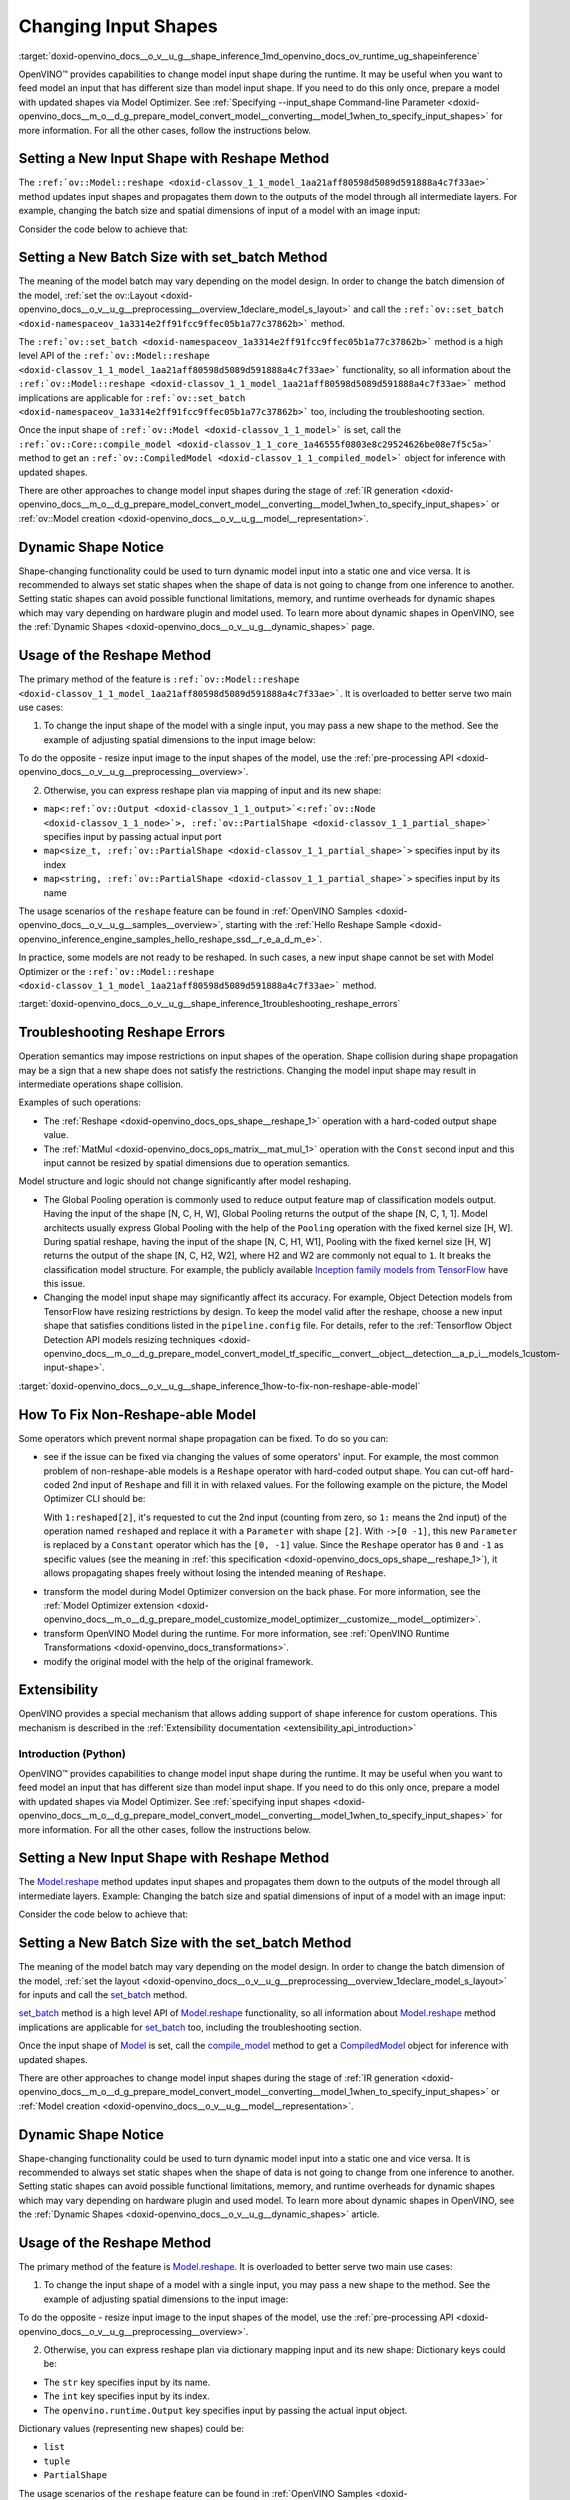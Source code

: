 .. index:: pair: page; Changing Input Shapes
.. _doxid-openvino_docs__o_v__u_g__shape_inference:


Changing Input Shapes
=====================

:target:`doxid-openvino_docs__o_v__u_g__shape_inference_1md_openvino_docs_ov_runtime_ug_shapeinference`

.. raw:: html

    <div id="switcher-cpp" class="switcher-anchor">C++</div>

OpenVINO™ provides capabilities to change model input shape during the runtime. It may be useful when you want to feed model an input that has different size than model input shape. If you need to do this only once, prepare a model with updated shapes via Model Optimizer. See :ref:`Specifying --input_shape Command-line Parameter <doxid-openvino_docs__m_o__d_g_prepare_model_convert_model__converting__model_1when_to_specify_input_shapes>` for more information. For all the other cases, follow the instructions below.

Setting a New Input Shape with Reshape Method
---------------------------------------------

The ``:ref:`ov::Model::reshape <doxid-classov_1_1_model_1aa21aff80598d5089d591888a4c7f33ae>``` method updates input shapes and propagates them down to the outputs of the model through all intermediate layers. For example, changing the batch size and spatial dimensions of input of a model with an image input:

.. image:: ./_assets/original_vs_reshaped_model.png
	:alt: shape_inference_explained

Consider the code below to achieve that:

.. ref-code-block:: cpp

	:ref:`model <doxid-group__ov__runtime__cpp__prop__api_1ga461856fdfb6d7533dc53355aec9e9fad>`->reshape({8, 3, 448, 448});

Setting a New Batch Size with set_batch Method
----------------------------------------------

The meaning of the model batch may vary depending on the model design. In order to change the batch dimension of the model, :ref:`set the ov::Layout <doxid-openvino_docs__o_v__u_g__preprocessing__overview_1declare_model_s_layout>` and call the ``:ref:`ov::set_batch <doxid-namespaceov_1a3314e2ff91fcc9ffec05b1a77c37862b>``` method.

.. ref-code-block:: cpp

	// Mark up batch in the layout of the input(s) and reset batch to the new value
	:ref:`model <doxid-group__ov__runtime__cpp__prop__api_1ga461856fdfb6d7533dc53355aec9e9fad>`->get_parameters()[0]->set_layout("N...");
	:ref:`ov::set_batch <doxid-namespaceov_1a3314e2ff91fcc9ffec05b1a77c37862b>`(:ref:`model <doxid-group__ov__runtime__cpp__prop__api_1ga461856fdfb6d7533dc53355aec9e9fad>`, new_batch);

The ``:ref:`ov::set_batch <doxid-namespaceov_1a3314e2ff91fcc9ffec05b1a77c37862b>``` method is a high level API of the ``:ref:`ov::Model::reshape <doxid-classov_1_1_model_1aa21aff80598d5089d591888a4c7f33ae>``` functionality, so all information about the ``:ref:`ov::Model::reshape <doxid-classov_1_1_model_1aa21aff80598d5089d591888a4c7f33ae>``` method implications are applicable for ``:ref:`ov::set_batch <doxid-namespaceov_1a3314e2ff91fcc9ffec05b1a77c37862b>``` too, including the troubleshooting section.

Once the input shape of ``:ref:`ov::Model <doxid-classov_1_1_model>``` is set, call the ``:ref:`ov::Core::compile_model <doxid-classov_1_1_core_1a46555f0803e8c29524626be08e7f5c5a>``` method to get an ``:ref:`ov::CompiledModel <doxid-classov_1_1_compiled_model>``` object for inference with updated shapes.

There are other approaches to change model input shapes during the stage of :ref:`IR generation <doxid-openvino_docs__m_o__d_g_prepare_model_convert_model__converting__model_1when_to_specify_input_shapes>` or :ref:`ov::Model creation <doxid-openvino_docs__o_v__u_g__model__representation>`.

Dynamic Shape Notice
--------------------

Shape-changing functionality could be used to turn dynamic model input into a static one and vice versa. It is recommended to always set static shapes when the shape of data is not going to change from one inference to another. Setting static shapes can avoid possible functional limitations, memory, and runtime overheads for dynamic shapes which may vary depending on hardware plugin and model used. To learn more about dynamic shapes in OpenVINO, see the :ref:`Dynamic Shapes <doxid-openvino_docs__o_v__u_g__dynamic_shapes>` page.

.. _usage_of_reshape_method:

Usage of the Reshape Method
---------------------------

The primary method of the feature is ``:ref:`ov::Model::reshape <doxid-classov_1_1_model_1aa21aff80598d5089d591888a4c7f33ae>```. It is overloaded to better serve two main use cases:

1) To change the input shape of the model with a single input, you may pass a new shape to the method. See the example of adjusting spatial dimensions to the input image below:

.. ref-code-block:: cpp

	// Read an image and adjust models single input for image to fit
	cv::Mat image = cv::imread("path/to/image");
	:ref:`model <doxid-group__ov__runtime__cpp__prop__api_1ga461856fdfb6d7533dc53355aec9e9fad>`->reshape({1, 3, image.rows, image.cols});

To do the opposite - resize input image to the input shapes of the model, use the :ref:`pre-processing API <doxid-openvino_docs__o_v__u_g__preprocessing__overview>`.

2) Otherwise, you can express reshape plan via mapping of input and its new shape:

* ``map<:ref:`ov::Output <doxid-classov_1_1_output>`<:ref:`ov::Node <doxid-classov_1_1_node>`>, :ref:`ov::PartialShape <doxid-classov_1_1_partial_shape>``` specifies input by passing actual input port

* ``map<size_t, :ref:`ov::PartialShape <doxid-classov_1_1_partial_shape>`>`` specifies input by its index

* ``map<string, :ref:`ov::PartialShape <doxid-classov_1_1_partial_shape>`>`` specifies input by its name

.. tab:: Port

    .. doxygensnippet:: ../../snippets/ShapeInference.cpp
       :language: cpp
       :fragment: [obj_to_shape]

.. tab:: Index

    .. doxygensnippet:: ../../snippets/ShapeInference.cpp
       :language: cpp
       :fragment: [idx_to_shape]

.. tab:: Tensor Name

    .. doxygensnippet:: ../../snippets/ShapeInference.cpp
       :language: cpp
       :fragment: [name_to_shape]

The usage scenarios of the ``reshape`` feature can be found in :ref:`OpenVINO Samples <doxid-openvino_docs__o_v__u_g__samples__overview>`, starting with the :ref:`Hello Reshape Sample <doxid-openvino_inference_engine_samples_hello_reshape_ssd__r_e_a_d_m_e>`.

In practice, some models are not ready to be reshaped. In such cases, a new input shape cannot be set with Model Optimizer or the ``:ref:`ov::Model::reshape <doxid-classov_1_1_model_1aa21aff80598d5089d591888a4c7f33ae>``` method.

:target:`doxid-openvino_docs__o_v__u_g__shape_inference_1troubleshooting_reshape_errors`

Troubleshooting Reshape Errors
------------------------------

Operation semantics may impose restrictions on input shapes of the operation. Shape collision during shape propagation may be a sign that a new shape does not satisfy the restrictions. Changing the model input shape may result in intermediate operations shape collision.

Examples of such operations:

* The :ref:`Reshape <doxid-openvino_docs_ops_shape__reshape_1>` operation with a hard-coded output shape value.

* The :ref:`MatMul <doxid-openvino_docs_ops_matrix__mat_mul_1>` operation with the ``Const`` second input and this input cannot be resized by spatial dimensions due to operation semantics.

Model structure and logic should not change significantly after model reshaping.

* The Global Pooling operation is commonly used to reduce output feature map of classification models output. Having the input of the shape [N, C, H, W], Global Pooling returns the output of the shape [N, C, 1, 1]. Model architects usually express Global Pooling with the help of the ``Pooling`` operation with the fixed kernel size [H, W]. During spatial reshape, having the input of the shape [N, C, H1, W1], Pooling with the fixed kernel size [H, W] returns the output of the shape [N, C, H2, W2], where H2 and W2 are commonly not equal to ``1``. It breaks the classification model structure. For example, the publicly available `Inception family models from TensorFlow <https://github.com/tensorflow/models/tree/master/research/slim#pre-trained-models>`__ have this issue.

* Changing the model input shape may significantly affect its accuracy. For example, Object Detection models from TensorFlow have resizing restrictions by design. To keep the model valid after the reshape, choose a new input shape that satisfies conditions listed in the ``pipeline.config`` file. For details, refer to the :ref:`Tensorflow Object Detection API models resizing techniques <doxid-openvino_docs__m_o__d_g_prepare_model_convert_model_tf_specific__convert__object__detection__a_p_i__models_1custom-input-shape>`.

:target:`doxid-openvino_docs__o_v__u_g__shape_inference_1how-to-fix-non-reshape-able-model`

How To Fix Non-Reshape-able Model
---------------------------------

Some operators which prevent normal shape propagation can be fixed. To do so you can:

* see if the issue can be fixed via changing the values of some operators' input. For example, the most common problem of non-reshape-able models is a ``Reshape`` operator with hard-coded output shape. You can cut-off hard-coded 2nd input of ``Reshape`` and fill it in with relaxed values. For the following example on the picture, the Model Optimizer CLI should be:
  
  .. ref-code-block:: cpp
  
  	mo --input_model path/to/model --input data[8,3,224,224],1:reshaped[2]->[0 -1]`
  
  With ``1:reshaped[2]``, it's requested to cut the 2nd input (counting from zero, so ``1:`` means the 2nd input) of the operation named ``reshaped`` and replace it with a ``Parameter`` with shape ``[2]``. With ``->[0 -1]``, this new ``Parameter`` is replaced by a ``Constant`` operator which has the ``[0, -1]`` value. Since the ``Reshape`` operator has ``0`` and ``-1`` as specific values (see the meaning in :ref:`this specification <doxid-openvino_docs_ops_shape__reshape_1>`), it allows propagating shapes freely without losing the intended meaning of ``Reshape``.

.. image:: ./_assets/batch_relaxation.png
	:alt: batch_relaxed

* transform the model during Model Optimizer conversion on the back phase. For more information, see the :ref:`Model Optimizer extension <doxid-openvino_docs__m_o__d_g_prepare_model_customize_model_optimizer__customize__model__optimizer>`.

* transform OpenVINO Model during the runtime. For more information, see :ref:`OpenVINO Runtime Transformations <doxid-openvino_docs_transformations>`.

* modify the original model with the help of the original framework.

Extensibility
-------------

OpenVINO provides a special mechanism that allows adding support of shape inference for custom operations. This mechanism is described in the :ref:`Extensibility documentation <extensibility_api_introduction>`

Introduction (Python)
~~~~~~~~~~~~~~~~~~~~~

.. raw:: html

    <div id="switcher-python" class="switcher-anchor">Python</div>

OpenVINO™ provides capabilities to change model input shape during the runtime. It may be useful when you want to feed model an input that has different size than model input shape. If you need to do this only once, prepare a model with updated shapes via Model Optimizer. See :ref:`specifying input shapes <doxid-openvino_docs__m_o__d_g_prepare_model_convert_model__converting__model_1when_to_specify_input_shapes>` for more information. For all the other cases, follow the instructions below.

Setting a New Input Shape with Reshape Method
---------------------------------------------

The `Model.reshape <api/ie_python_api/_autosummary/openvino.runtime.Model.html#openvino.runtime.Model.reshape>`__ method updates input shapes and propagates them down to the outputs of the model through all intermediate layers. Example: Changing the batch size and spatial dimensions of input of a model with an image input:

.. image:: ./_assets/original_vs_reshaped_model.png
	:alt: shape_inference_explained

Consider the code below to achieve that:

.. doxygensnippet:: ../../snippets/ShapeInference.py
   :language: python
   :fragment: [picture_snippet]

Setting a New Batch Size with the set_batch Method
--------------------------------------------------

The meaning of the model batch may vary depending on the model design. In order to change the batch dimension of the model, :ref:`set the layout <doxid-openvino_docs__o_v__u_g__preprocessing__overview_1declare_model_s_layout>` for inputs and call the `set_batch <api/ie_python_api/_autosummary/openvino.runtime.set_batch.html>`__ method.

.. doxygensnippet:: ../../snippets/ShapeInference.py
   :language: python
   :fragment: [set_batch]

`set_batch <api/ie_python_api/_autosummary/openvino.runtime.set_batch.html>`__ method is a high level API of `Model.reshape <api/ie_python_api/_autosummary/openvino.runtime.Model.html#openvino.runtime.Model.reshape>`__ functionality, so all information about `Model.reshape <api/ie_python_api/_autosummary/openvino.runtime.Model.html#openvino.runtime.Model.reshape>`__ method implications are applicable for `set_batch <api/ie_python_api/_autosummary/openvino.runtime.set_batch.html>`__ too, including the troubleshooting section.

Once the input shape of `Model <api/ie_python_api/_autosummary/openvino.runtime.Model.html>`__ is set, call the `compile_model <api/ie_python_api/_autosummary/openvino.runtime.compile_model.html>`__ method to get a `CompiledModel <api/ie_python_api/_autosummary/openvino.runtime.CompiledModel.html>`__ object for inference with updated shapes.

There are other approaches to change model input shapes during the stage of :ref:`IR generation <doxid-openvino_docs__m_o__d_g_prepare_model_convert_model__converting__model_1when_to_specify_input_shapes>` or :ref:`Model creation <doxid-openvino_docs__o_v__u_g__model__representation>`.

Dynamic Shape Notice
--------------------

Shape-changing functionality could be used to turn dynamic model input into a static one and vice versa. It is recommended to always set static shapes when the shape of data is not going to change from one inference to another. Setting static shapes can avoid possible functional limitations, memory, and runtime overheads for dynamic shapes which may vary depending on hardware plugin and used model. To learn more about dynamic shapes in OpenVINO, see the :ref:`Dynamic Shapes <doxid-openvino_docs__o_v__u_g__dynamic_shapes>` article.

.. _usage_of_reshape_method:

Usage of the Reshape Method
---------------------------

The primary method of the feature is `Model.reshape <api/ie_python_api/_autosummary/openvino.runtime.Model.html#openvino.runtime.Model.reshape>`__. It is overloaded to better serve two main use cases:

1) To change the input shape of a model with a single input, you may pass a new shape to the method. See the example of adjusting spatial dimensions to the input image:

.. doxygensnippet:: ../../snippets/ShapeInference.py
   :language: python
   :fragment: [simple_spatials_change]

To do the opposite - resize input image to the input shapes of the model, use the :ref:`pre-processing API <doxid-openvino_docs__o_v__u_g__preprocessing__overview>`.

2) Otherwise, you can express reshape plan via dictionary mapping input and its new shape: Dictionary keys could be:

* The ``str`` key specifies input by its name.

* The ``int`` key specifies input by its index.

* The ``openvino.runtime.Output`` key specifies input by passing the actual input object.

Dictionary values (representing new shapes) could be:

* ``list``

* ``tuple``

* ``PartialShape``

.. tab:: Port

    .. doxygensnippet:: ../../snippets/ShapeInference.py
       :language: python
       :fragment: [obj_to_shape]

.. tab:: Index

    .. doxygensnippet:: ../../snippets/ShapeInference.py
       :language: python
       :fragment: [idx_to_shape]

.. tab:: Tensor Name

    .. doxygensnippet:: ../../snippets/ShapeInference.py
       :language: python
       :fragment: [name_to_shape]

The usage scenarios of the ``reshape`` feature can be found in :ref:`OpenVINO Samples <doxid-openvino_docs__o_v__u_g__samples__overview>`, starting with the :ref:`Hello Reshape Sample <doxid-openvino_inference_engine_ie_bridges_python_sample_hello_reshape_ssd__r_e_a_d_m_e>`.

In practice, some models are not ready to be reshaped. In such cases, a new input shape cannot be set with Model Optimizer or the ``Model.reshape`` method.

Troubleshooting Reshape Errors
------------------------------

Operation semantics may impose restrictions on input shapes of the operation. Shape collision during shape propagation may be a sign that a new shape does not satisfy the restrictions. Changing the model input shape may result in intermediate operations shape collision.

Examples of such operations:

* :ref:`Reshape <doxid-openvino_docs_ops_shape__reshape_1>` operation with a hard-coded output shape value

* :ref:`MatMul <doxid-openvino_docs_ops_matrix__mat_mul_1>` operation with the ``Const`` second input cannot be resized by spatial dimensions due to operation semantics

Model structure and logic should not change significantly after model reshaping.

* The Global Pooling operation is commonly used to reduce output feature map of classification models output. Having the input of the shape [N, C, H, W], Global Pooling returns the output of the shape [N, C, 1, 1]. Model architects usually express Global Pooling with the help of the ``Pooling`` operation with the fixed kernel size [H, W]. During spatial reshape, having the input of the shape [N, C, H1, W1], Pooling with the fixed kernel size [H, W] returns the output of the shape [N, C, H2, W2], where H2 and W2 are commonly not equal to ``1``. It breaks the classification model structure. For example, the publicly available `Inception family models from TensorFlow <https://github.com/tensorflow/models/tree/master/research/slim#pre-trained-models>`__ have this issue.

* Changing the model input shape may significantly affect its accuracy. For example, Object Detection models from TensorFlow have resizing restrictions by design. To keep the model valid after the reshape, choose a new input shape that satisfies conditions listed in the ``pipeline.config`` file. For details, refer to the :ref:`Tensorflow Object Detection API models resizing techniques <doxid-openvino_docs__m_o__d_g_prepare_model_convert_model_tf_specific__convert__object__detection__a_p_i__models_1custom-input-shape>`.

How To Fix Non-Reshape-able Model
---------------------------------

Some operators which prevent normal shape propagation can be fixed. To do so you can:

* see if the issue can be fixed via changing the values of some operators input. For example, the most common problem of non-reshape-able models is a ``Reshape`` operator with hard-coded output shape. You can cut-off hard-coded 2nd input of ``Reshape`` and fill it in with relaxed values. For the following example on the picture Model Optimizer CLI should be:
  
  .. ref-code-block:: cpp
  
  	mo --input_model path/to/model --input data[8,3,224,224],1:reshaped[2]->[0 -1]`
  
  With ``1:reshaped[2]``, it's requested to cut the 2nd input (counting from zero, so ``1:`` means the 2nd input) of the operation named ``reshaped`` and replace it with a ``Parameter`` with shape ``[2]``. With ``->[0 -1]``, this new ``Parameter`` is replaced by a ``Constant`` operator which has value ``[0, -1]``. Since the ``Reshape`` operator has ``0`` and ``-1`` as specific values (see the meaning in :ref:`this specification <doxid-openvino_docs_ops_shape__reshape_1>`), it allows propagating shapes freely without losing the intended meaning of ``Reshape``.

.. image:: ./_assets/batch_relaxation.png
	:alt: batch_relaxed

* transform the model during Model Optimizer conversion on the back phase. See :ref:`Model Optimizer extension <doxid-openvino_docs__m_o__d_g_prepare_model_customize_model_optimizer__customize__model__optimizer>`.

* transform OpenVINO Model during the runtime. See :ref:`OpenVINO Runtime Transformations <doxid-openvino_docs_transformations>`.

* modify the original model with the help of the original framework.

Extensibility
-------------

OpenVINO provides a special mechanism that allows adding support of shape inference for custom operations. This mechanism is described in the :ref:`Extensibility documentation <extensibility_api_introduction>`

